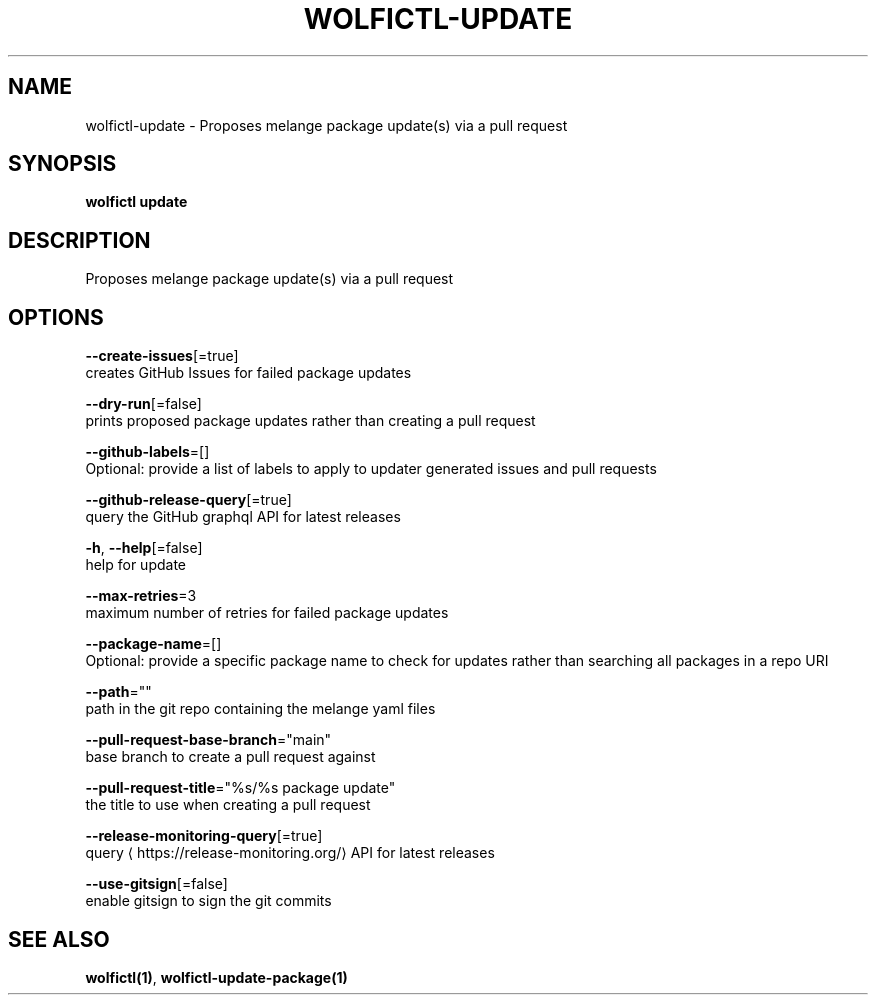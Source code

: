 .TH "WOLFICTL\-UPDATE" "1" "" "Auto generated by spf13/cobra" "" 
.nh
.ad l


.SH NAME
.PP
wolfictl\-update \- Proposes melange package update(s) via a pull request


.SH SYNOPSIS
.PP
\fBwolfictl update\fP


.SH DESCRIPTION
.PP
Proposes melange package update(s) via a pull request


.SH OPTIONS
.PP
\fB\-\-create\-issues\fP[=true]
    creates GitHub Issues for failed package updates

.PP
\fB\-\-dry\-run\fP[=false]
    prints proposed package updates rather than creating a pull request

.PP
\fB\-\-github\-labels\fP=[]
    Optional: provide a list of labels to apply to updater generated issues and pull requests

.PP
\fB\-\-github\-release\-query\fP[=true]
    query the GitHub graphql API for latest releases

.PP
\fB\-h\fP, \fB\-\-help\fP[=false]
    help for update

.PP
\fB\-\-max\-retries\fP=3
    maximum number of retries for failed package updates

.PP
\fB\-\-package\-name\fP=[]
    Optional: provide a specific package name to check for updates rather than searching all packages in a repo URI

.PP
\fB\-\-path\fP=""
    path in the git repo containing the melange yaml files

.PP
\fB\-\-pull\-request\-base\-branch\fP="main"
    base branch to create a pull request against

.PP
\fB\-\-pull\-request\-title\fP="%s/%s package update"
    the title to use when creating a pull request

.PP
\fB\-\-release\-monitoring\-query\fP[=true]
    query 
\[la]https://release-monitoring.org/\[ra] API for latest releases

.PP
\fB\-\-use\-gitsign\fP[=false]
    enable gitsign to sign the git commits


.SH SEE ALSO
.PP
\fBwolfictl(1)\fP, \fBwolfictl\-update\-package(1)\fP
